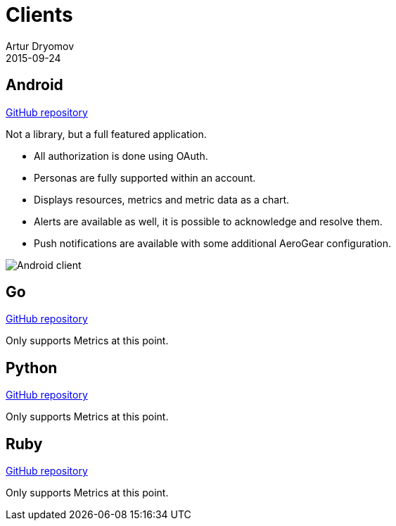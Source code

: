 = Clients
Artur Dryomov
2015-09-24
:description: Hawkular client list
:jbake-type: page
:jbake-status: published

== Android

link:https://github.com/hawkular/hawkular-android-client[GitHub repository]

Not a library, but a full featured application.

* All authorization is done using OAuth.
* Personas are fully supported within an account.
* Displays resources, metrics and metric data as a chart.
* Alerts are available as well, it is possible to acknowledge and resolve them.
* Push notifications are available with some additional AeroGear configuration.

ifndef::env-github[]
image::/img/docs/clients/android.png[Android client, align="center"]
endif::[]

ifdef::env-github[]
image::../../../assets/img/docs/clients/android.png[Android client, align="center"]
endif::[]

== Go

link:https://github.com/hawkular/hawkular-client-go[GitHub repository]

Only supports Metrics at this point.

== Python

link:https://github.com/hawkular/hawkular-client-python[GitHub repository]

Only supports Metrics at this point.

== Ruby

link:https://github.com/hawkular/hawkular-client-ruby[GitHub repository]

Only supports Metrics at this point.
